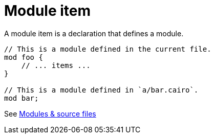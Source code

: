 = Module item

A module item is a declaration that defines a module.

[source,cairo]
----
// This is a module defined in the current file.
mod foo {
    // ... items ...
}

// This is a module defined in `a/bar.cairo`.
mod bar;
----
See xref:modules-and-source-files.adoc[Modules & source files]
